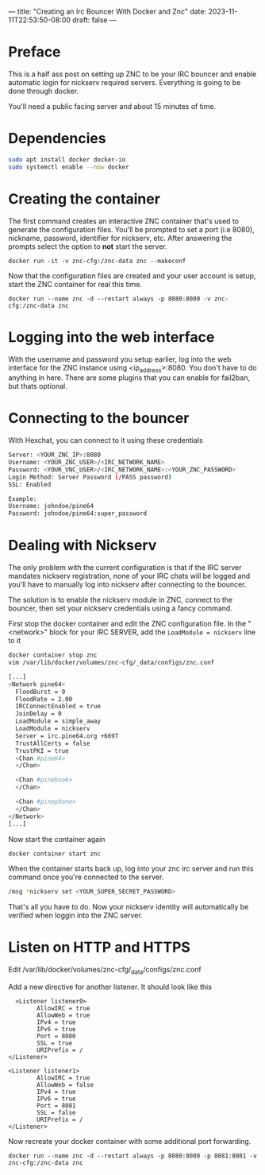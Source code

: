 ---
title: "Creating an Irc Bouncer With Docker and Znc"
date: 2023-11-11T22:53:50-08:00
draft: false
---

* Preface
This is a half ass post on setting up ZNC to be your IRC bouncer and
enable automatic login for nickserv required servers. Everything is
going to be done through docker.

You'll need a public facing server and about 15 minutes of time.

* Dependencies
#+begin_src sh 
sudo apt install docker docker-io
sudo systemctl enable --now docker
#+end_src

* Creating the container
The first command creates an interactive ZNC container that's used to
generate the configuration files.  You'll be prompted to set a port
(i.e 8080), nickname, password, identifier for nickserv, etc. After answering the
prompts select the option to *not* start the server.

#+begin_src 
docker run -it -v znc-cfg:/znc-data znc --makeconf
#+end_src

Now that the configuration files are created and your user account is
setup, start the ZNC container for real this time.

#+begin_src 
docker run --name znc -d --restart always -p 8080:8080 -v znc-cfg:/znc-data znc
#+end_src

* Logging into the web interface
With the username and password you setup earlier, log into the web
interface for the ZNC instance using <ip_address>:8080. You don't have
to do anything in here. There are some plugins that you can enable for
fail2ban, but thats optional.

* Connecting to the bouncer
With Hexchat, you can connect to it using these credentials

#+begin_src bash
  Server: <YOUR_ZNC_IP>:8080
  Username: <YOUR_ZNC_USER>/<IRC_NETWORK_NAME>
  Password: <YOUR_VNC_USER>/<IRC_NETWORK_NAME>:<YOUR_ZNC_PASSWORD>
  Login Method: Server Password (/PASS password)
  SSL: Enabled

  Example:
  Username: johndoe/pine64
  Password: johndoe/pine64:super_password
#+end_src


* Dealing with Nickserv
The only problem with the current configuration is that if the IRC
server mandates nickserv registration, none of your IRC chats will be
logged and you'll have to manually log into nickserv after connecting
to the bouncer.

The solution is to enable the nickserv module in ZNC, connect to the
bouncer, then set your nickserv credentials using a fancy command.

First stop the docker container and edit the ZNC configuration file.
In the "<network>" block for your IRC SERVER, add the ~LoadModule = nickserv~ line to it
#+begin_src bash
  docker container stop znc
  vim /var/lib/docker/volumes/znc-cfg/_data/configs/znc.conf

  [...]
  <Network pine64>
    FloodBurst = 9
    FloodRate = 2.00
    IRCConnectEnabled = true
    JoinDelay = 0
    LoadModule = simple_away
    LoadModule = nickserv
    Server = irc.pine64.org +6697
    TrustAllCerts = false
    TrustPKI = true
    <Chan #pine64>
    </Chan>

    <Chan #pinebook>
    </Chan>

    <Chan #pinephone>
    </Chan>
  </Network>
  [...]
#+end_src

Now start the container again
#+begin_src bash
docker container start znc
#+end_src

When the container starts back up, log into your znc irc server and
run this command once you're connected to the server.

#+begin_src bash
  /msg *nickserv set <YOUR_SUPER_SECRET_PASSWORD>
#+end_src

That's all you have to do. Now your nickserv identity will
automatically be verified when loggin into the ZNC server.
* Listen on HTTP and HTTPS
Edit /var/lib/docker/volumes/znc-cfg/_data/configs/znc.conf

Add a new directive for another listener. It should look like this
#+begin_src
  <Listener listener0>
        AllowIRC = true
        AllowWeb = true
        IPv4 = true
        IPv6 = true
        Port = 8080
        SSL = true
        URIPrefix = /
</Listener>

<Listener listener1>
        AllowIRC = true
        AllowWeb = false
        IPv4 = true
        IPv6 = true
        Port = 8081
        SSL = false
        URIPrefix = /
</Listener>
#+end_src

Now recreate your docker container with some additional port forwarding.

#+begin_src
docker run --name znc -d --restart always -p 8080:8080 -p 8081:8081 -v znc-cfg:/znc-data znc
#+end_src
